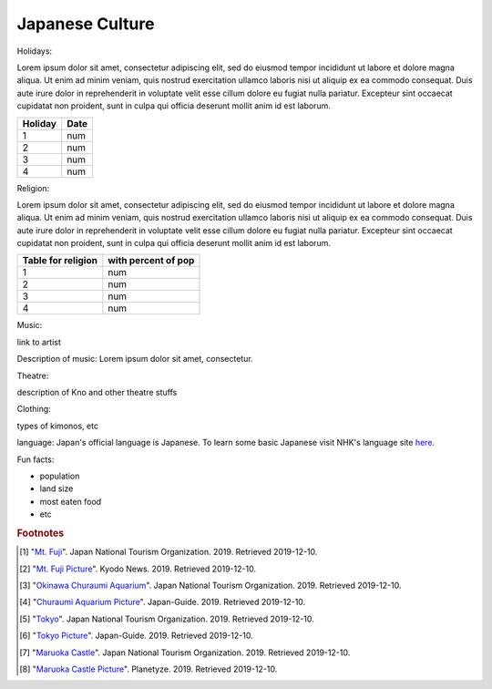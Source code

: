 Japanese Culture
======================

.. image:: japan.png

Holidays:

Lorem ipsum dolor sit amet, consectetur adipiscing elit, sed do eiusmod tempor incididunt ut labore et dolore magna aliqua.
Ut enim ad minim veniam, quis nostrud exercitation ullamco laboris nisi ut aliquip ex ea commodo consequat.
Duis aute irure dolor in reprehenderit in voluptate velit esse cillum dolore eu fugiat nulla pariatur.
Excepteur sint occaecat cupidatat non proident, sunt in culpa qui officia deserunt mollit anim id est laborum.

================== =====================
Holiday                  Date
================== =====================
1                    num
2                    num
3                    num
4                    num
================== =====================

Religion:

Lorem ipsum dolor sit amet, consectetur adipiscing elit, sed do eiusmod tempor incididunt ut labore et dolore magna aliqua.
Ut enim ad minim veniam, quis nostrud exercitation ullamco laboris nisi ut aliquip ex ea commodo consequat.
Duis aute irure dolor in reprehenderit in voluptate velit esse cillum dolore eu fugiat nulla pariatur.
Excepteur sint occaecat cupidatat non proident, sunt in culpa qui officia deserunt mollit anim id est laborum.

================== =====================
Table for religion  with percent of pop
================== =====================
1                    num
2                    num
3                    num
4                    num
================== =====================

Music:

link to artist

Description of music: Lorem ipsum dolor sit amet, consectetur.

Theatre:

description of Kno and other theatre stuffs

Clothing:

types of kimonos, etc

language: Japan's official language is Japanese. To learn some basic Japanese visit NHK's language site `here`_.

.. _here: https://www3.nhk.or.jp/nhkworld/en/learnjapanese/

Fun facts:

* population
* land size
* most eaten food
* etc

.. rubric:: Footnotes

.. [#f1] "`Mt. Fuji <https://www.japan.travel/en/fuji-guide//>`_". Japan National Tourism Organization. 2019. Retrieved 2019-12-10.
.. [#f2] "`Mt. Fuji Picture <https://english.kyodonews.net/news/2019/05/308ed3308788-governor-looks-to-draw-up-mt-fuji-railway-plan-in-2-yrs.html/>`_". Kyodo News. 2019. Retrieved 2019-12-10.
.. [#f3] "`Okinawa Churaumi Aquarium <https://www.japan.travel/en/spot/581//>`_". Japan National Tourism Organization. 2019. Retrieved 2019-12-10.
.. [#f4] "`Churaumi Aquarium Picture <https://www.japan-guide.com/e/e7109.html/>`_". Japan-Guide. 2019. Retrieved 2019-12-10.
.. [#f5] "`Tokyo <https://www.japan.travel/en/destinations/kanto/tokyo//>`_". Japan National Tourism Organization. 2019. Retrieved 2019-12-10.
.. [#f6] "`Tokyo Picture <https://www.japan-guide.com/e/e2164.html/>`_". Japan-Guide. 2019. Retrieved 2019-12-10.
.. [#f7] "`Maruoka Castle <https://www.japan.travel/en/spot/1381//>`_". Japan National Tourism Organization. 2019. Retrieved 2019-12-10.
.. [#f8] "`Maruoka Castle Picture <https://planetyze.com/en/japan/fukui/maruoka-castle/>`_". Planetyze. 2019. Retrieved 2019-12-10.